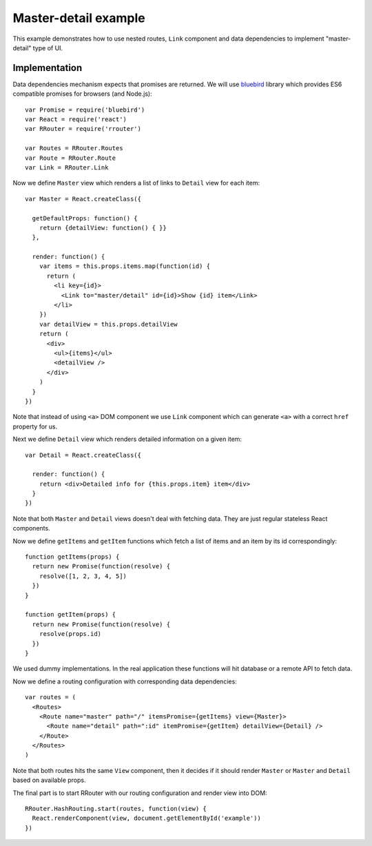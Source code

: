 Master-detail example
=====================

This example demonstrates how to use nested routes, ``Link`` component and data
dependencies to implement "master-detail" type of UI.

.. raw:: html

    <div style="margin-bottom: 1em;" id="example"></div>
    <script>
      window.onload = function() {
        var Promise = require('bluebird')
        var React = require('react')
        var RRouter = require('rrouter')
        var Routes = RRouter.Routes
        var Route = RRouter.Route
        var Link = RRouter.Link

        var Master = React.createClass({

          getDefaultProps: function() {
            return {detailView: function() { }}
          },

          render: function() {
            var items = this.props.items.map(function(id, index) {
              return React.DOM.li({key: index},
                Link({to: 'master/detail', id: id}, "Show ", id, " item"))
            })
            return React.DOM.div(null,
              React.DOM.ul(null, items),
              this.props.detailView()
            )
          }
        })

        var Detail = React.createClass({

          render: function() {
            return React.DOM.div(null, "Detailed info for ", this.props.item, " item")
          }
        })

        function getItems(props) {
          return new Promise(function(resolve) {
            resolve([1, 2, 3, 4, 5])
          })
        }

        function getItem(props) {
          return new Promise(function(resolve) {
            resolve(props.id)
          })
        }

        var routes = Routes(null,
          Route({name: 'master', path: '/', itemsPromise: getItems, view: Master},
            Route({name: 'detail', path: ':id', itemPromise: getItem, detailView: Detail})
          )
        )

        RRouter.HashRouting.start(routes, function(view) {
          React.renderComponent(view, document.getElementById('example'))
        })
      }
    </script>

Implementation
--------------

Data dependencies mechanism expects that promises are returned. We will use
bluebird_ library which provides ES6 compatible promises for browsers (and
Node.js)::

  var Promise = require('bluebird')
  var React = require('react')
  var RRouter = require('rrouter')

  var Routes = RRouter.Routes
  var Route = RRouter.Route
  var Link = RRouter.Link

Now we define ``Master`` view which renders a list of links to ``Detail`` view
for each item::

  var Master = React.createClass({

    getDefaultProps: function() {
      return {detailView: function() { }}
    },

    render: function() {
      var items = this.props.items.map(function(id) {
        return (
          <li key={id}>
            <Link to="master/detail" id={id}>Show {id} item</Link>
          </li>
      })
      var detailView = this.props.detailView
      return (
        <div>
          <ul>{items}</ul>
          <detailView />
        </div>
      )
    }
  })

Note that instead of using ``<a>`` DOM component we use ``Link`` component which
can generate ``<a>`` with a correct ``href`` property for us.

Next we define ``Detail`` view which renders detailed information on a given
item::

  var Detail = React.createClass({

    render: function() {
      return <div>Detailed info for {this.props.item} item</div>
    }
  })

Note that both ``Master`` and ``Detail`` views doesn't deal with fetching data.
They are just regular stateless React components.

Now we define ``getItems`` and ``getItem`` functions which fetch a list of items
and an item by its id correspondingly::

  function getItems(props) {
    return new Promise(function(resolve) {
      resolve([1, 2, 3, 4, 5])
    })
  }

  function getItem(props) {
    return new Promise(function(resolve) {
      resolve(props.id)
    })
  }

We used dummy implementations. In the real application these functions will hit
database or a remote API to fetch data.

Now we define a routing configuration with corresponding data dependencies::

  var routes = (
    <Routes>
      <Route name="master" path="/" itemsPromise={getItems} view={Master}>
        <Route name="detail" path=":id" itemPromise={getItem} detailView={Detail} />
      </Route>
    </Routes>
  )

Note that both routes hits the same ``View`` component, then it decides if it
should render ``Master`` or ``Master`` and ``Detail`` based on available props.

The final part is to start RRouter with our routing configuration and render
view into DOM::

  RRouter.HashRouting.start(routes, function(view) {
    React.renderComponent(view, document.getElementById('example'))
  })

.. _bluebird: https://github.com/petkaantonov/bluebird
